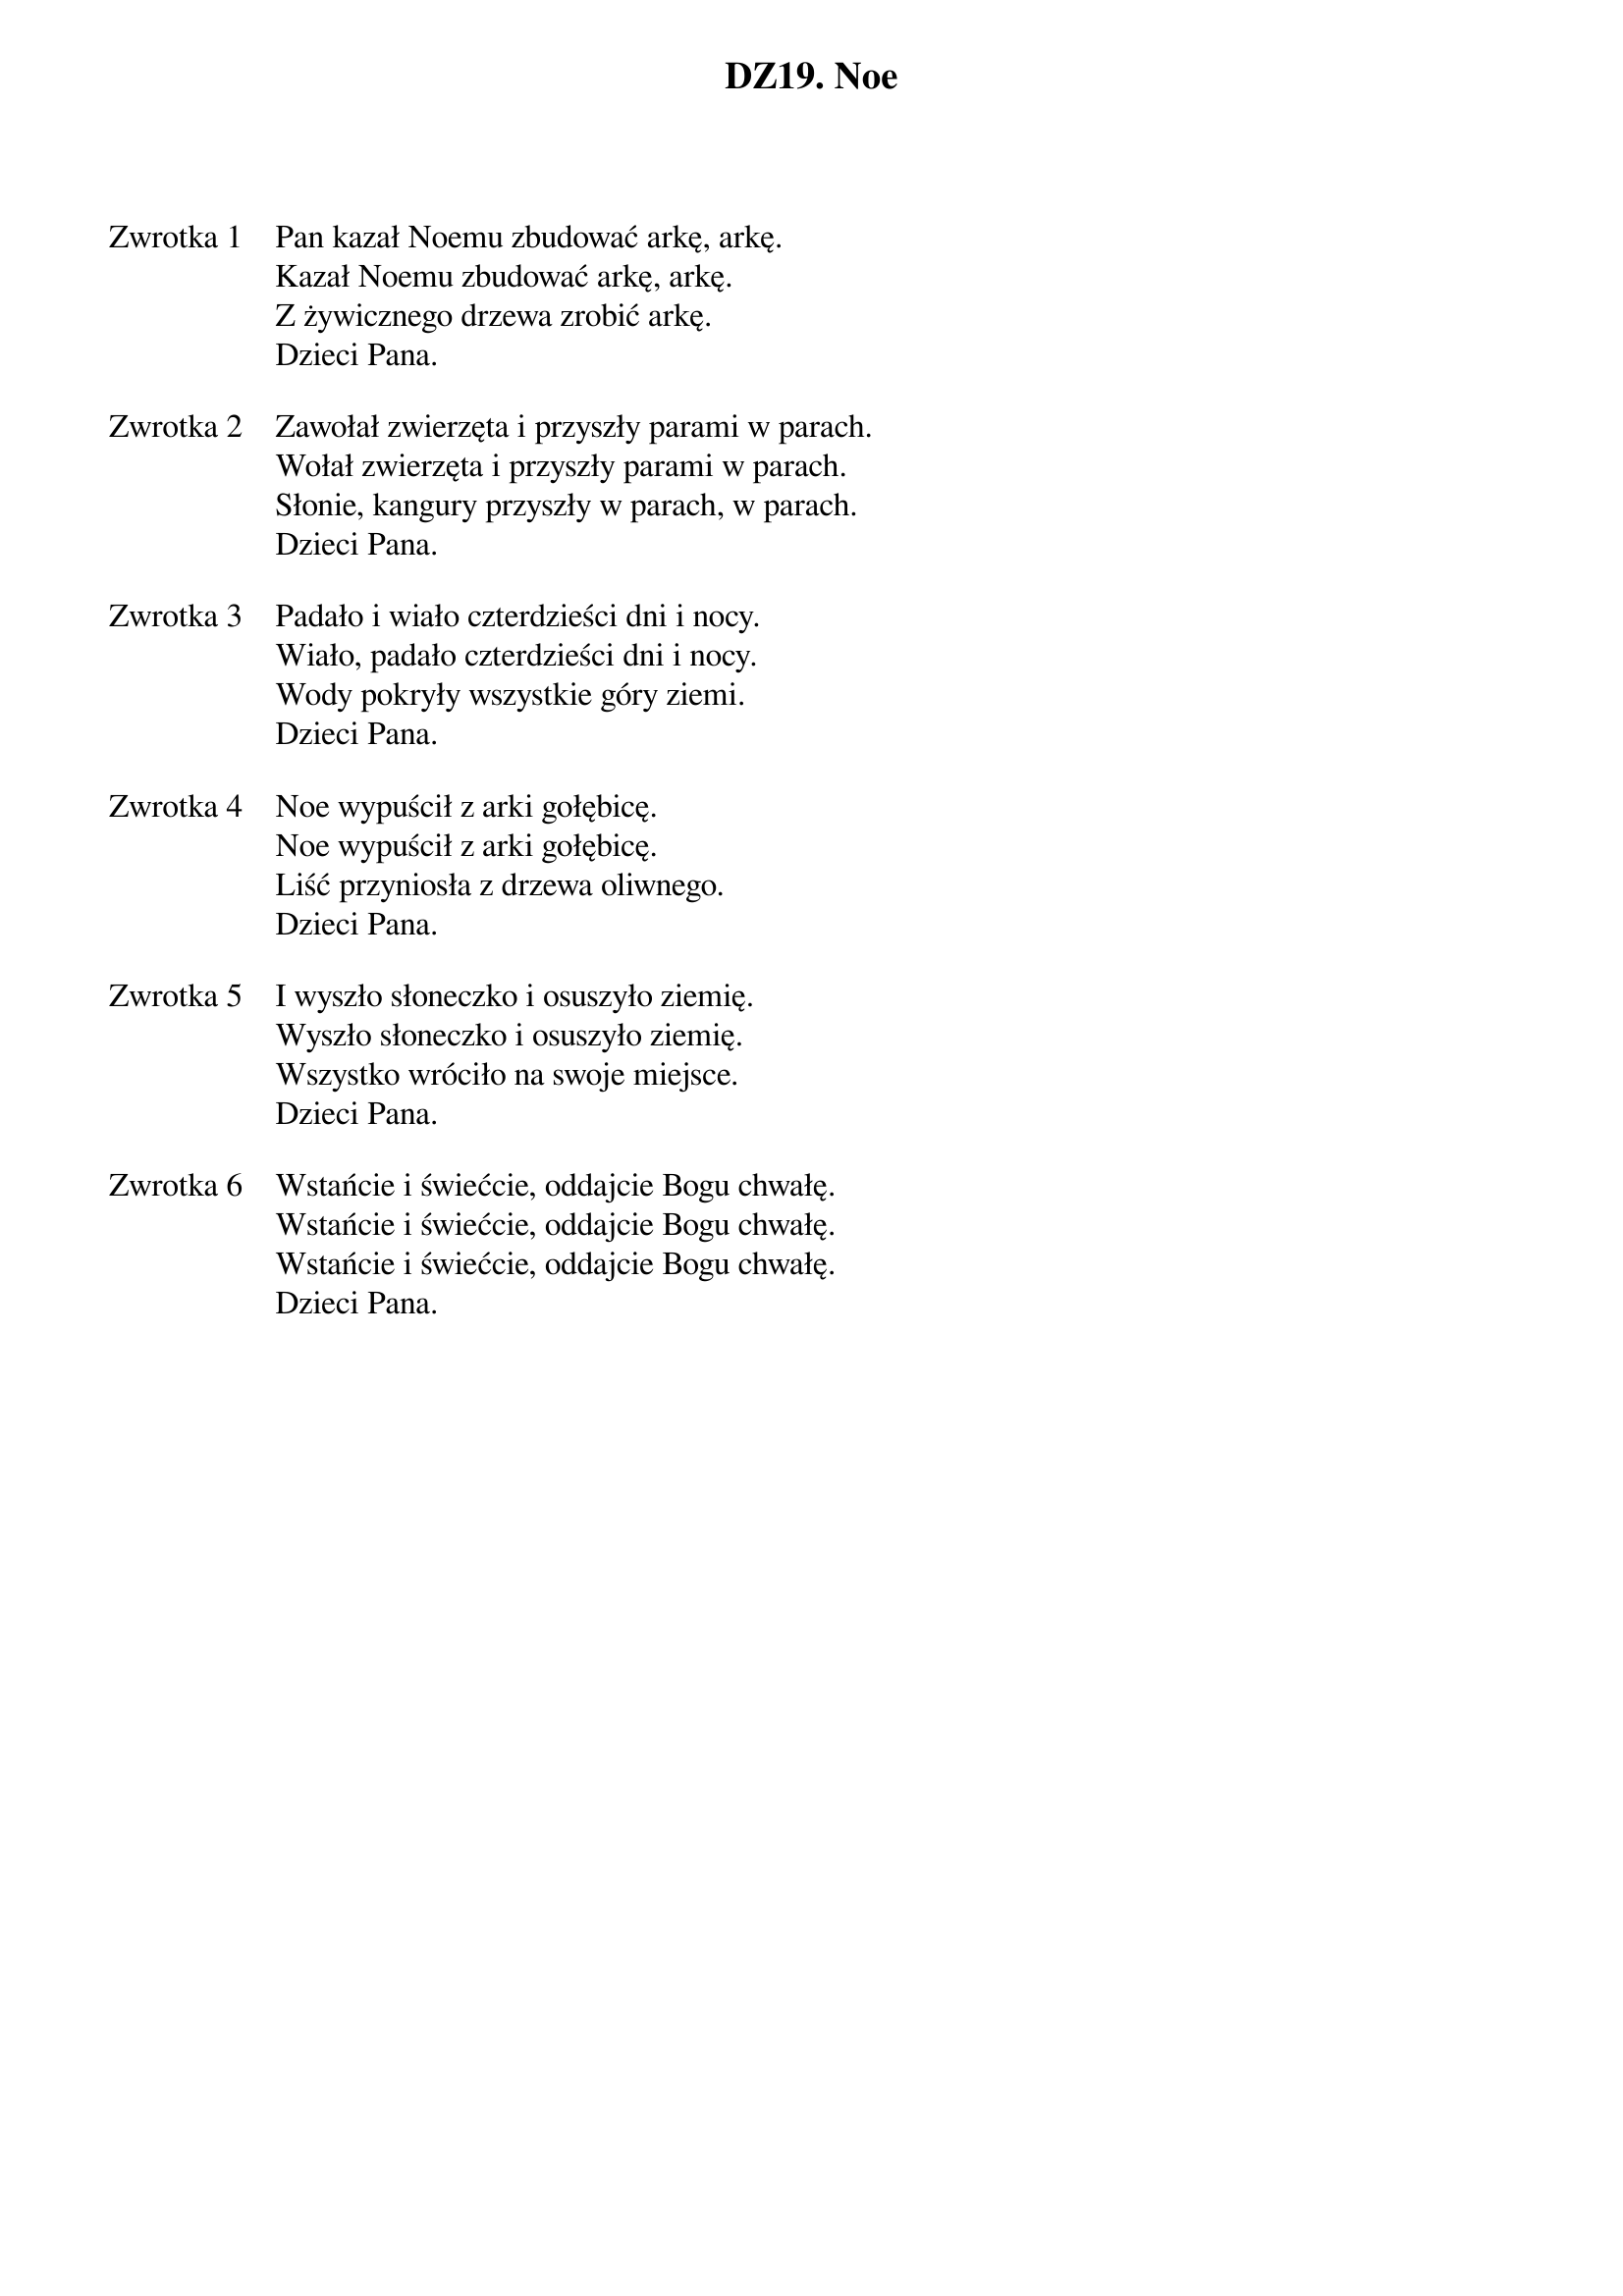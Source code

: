 ﻿{title: DZ19. Noe}
{artist: Autor nieznany}

{start_of_verse: Zwrotka 1}
Pan kazał Noemu zbudować arkę, arkę.
Kazał Noemu zbudować arkę, arkę.
Z żywicznego drzewa zrobić arkę.
Dzieci Pana.
{end_of_verse: Zwrotka 1}

{start_of_verse: Zwrotka 2}
Zawołał zwierzęta i przyszły parami w parach.
Wołał zwierzęta i przyszły parami w parach.
Słonie, kangury przyszły w parach, w parach.
Dzieci Pana.
{end_of_verse: Zwrotka 2}

{start_of_verse: Zwrotka 3}
Padało i wiało czterdzieści dni i nocy.
Wiało, padało czterdzieści dni i nocy.
Wody pokryły wszystkie góry ziemi.
Dzieci Pana.
{end_of_verse: Zwrotka 3}

{start_of_verse: Zwrotka 4}
Noe wypuścił z arki gołębicę.
Noe wypuścił z arki gołębicę.
Liść przyniosła z drzewa oliwnego.
Dzieci Pana.
{end_of_verse: Zwrotka 4}

{start_of_verse: Zwrotka 5}
I wyszło słoneczko i osuszyło ziemię.
Wyszło słoneczko i osuszyło ziemię.
Wszystko wróciło na swoje miejsce.
Dzieci Pana.
{end_of_verse: Zwrotka 5}

{start_of_verse: Zwrotka 6}
Wstańcie i świećcie, oddajcie Bogu chwałę.
Wstańcie i świećcie, oddajcie Bogu chwałę.
Wstańcie i świećcie, oddajcie Bogu chwałę.
Dzieci Pana.
{end_of_verse: Zwrotka 6}
